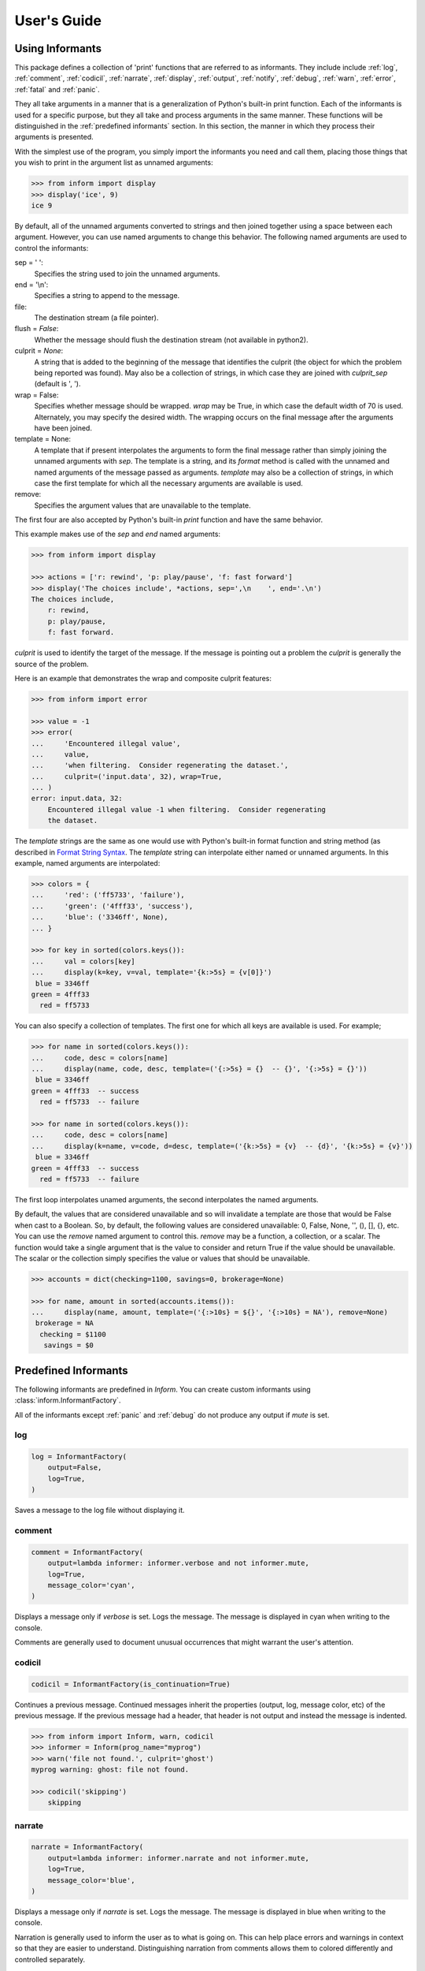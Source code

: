 .. Initialize Inform and suppress outputting of program name

    >>> from inform import Inform
    >>> inform = Inform(prog_name=False)


User's Guide
============

.. _using informants:

Using Informants
----------------

This package defines a collection of 'print' functions that are referred to as 
informants.  They include include :ref:`log`, :ref:`comment`, :ref:`codicil`, 
:ref:`narrate`, :ref:`display`, :ref:`output`, :ref:`notify`, :ref:`debug`, 
:ref:`warn`, :ref:`error`, :ref:`fatal` and :ref:`panic`.

They all take arguments in a manner that is a generalization of Python's 
built-in print function.  Each of the informants is used for a specific purpose, 
but they all take and process arguments in the same manner.  These functions 
will be distinguished in the :ref:`predefined informants` section.  In this 
section, the manner in which they process their arguments is presented.

With the simplest use of the program, you simply import the informants you need 
and call them, placing those things that you wish to print in the argument list 
as unnamed arguments:

.. code-block:: python

    >>> from inform import display
    >>> display('ice', 9)
    ice 9

By default, all of the unnamed arguments converted to strings and then joined 
together using a space between each argument.  However, you can use named 
arguments to change this behavior.  The following named arguments are used to 
control the informants:

sep = ' ':
   Specifies the string used to join the unnamed arguments.

end = '\\n':
   Specifies a string to append to the message.

file:
   The destination stream (a file pointer).

flush = *False*:
   Whether the message should flush the destination stream (not available in 
   python2).

culprit = *None*:
   A string that is added to the beginning of the message that identifies the 
   culprit (the object for which the problem being reported was found). May also 
   be a collection of strings, in which case they are joined with *culprit_sep* 
   (default is ', ').

wrap = False:
   Specifies whether message should be wrapped. *wrap* may be True, in which 
   case the default width of 70 is used.  Alternately, you may specify the 
   desired width. The wrapping occurs on the final message after the arguments 
   have been joined.

template = None:
   A template that if present interpolates the arguments to form the final 
   message rather than simply joining the unnamed arguments with *sep*. The 
   template is a string, and its *format* method is called with the unnamed and 
   named arguments of the message passed as arguments. *template* may also be 
   a collection of strings, in which case the first template for which all the 
   necessary arguments are available is used.

remove:
   Specifies the argument values that are unavailable to the template.

The first four are also accepted by Python's built-in *print* function and have 
the same behavior.

This example makes use of the *sep* and *end* named arguments:

..  code-block:: python

   >>> from inform import display

   >>> actions = ['r: rewind', 'p: play/pause', 'f: fast forward']
   >>> display('The choices include', *actions, sep=',\n    ', end='.\n')
   The choices include,
       r: rewind,
       p: play/pause,
       f: fast forward.

*culprit* is used to identify the target of the message. If the message is 
pointing out a problem the *culprit* is generally the source of the problem.

Here is an example that demonstrates the wrap and composite culprit features:

..  code-block:: python

   >>> from inform import error

   >>> value = -1
   >>> error(
   ...     'Encountered illegal value',
   ...     value,
   ...     'when filtering.  Consider regenerating the dataset.',
   ...     culprit=('input.data', 32), wrap=True,
   ... )
   error: input.data, 32:
       Encountered illegal value -1 when filtering.  Consider regenerating
       the dataset.

The *template* strings are the same as one would use with Python's built-in 
format function and string method (as described in `Format String Syntax 
<https://docs.python.org/3/library/string.html#format-string-syntax>`_.  The 
*template* string can interpolate either named or unnamed arguments.  In this 
example, named arguments are interpolated:

.. code-block:: python

    >>> colors = {
    ...     'red': ('ff5733', 'failure'),
    ...     'green': ('4fff33', 'success'),
    ...     'blue': ('3346ff', None),
    ... }

    >>> for key in sorted(colors.keys()):
    ...     val = colors[key]
    ...     display(k=key, v=val, template='{k:>5s} = {v[0]}')
     blue = 3346ff
    green = 4fff33
      red = ff5733

You can also specify a collection of templates.  The first one for which all 
keys are available is used.  For example;

.. code-block:: python

    >>> for name in sorted(colors.keys()):
    ...     code, desc = colors[name]
    ...     display(name, code, desc, template=('{:>5s} = {}  -- {}', '{:>5s} = {}'))
     blue = 3346ff
    green = 4fff33  -- success
      red = ff5733  -- failure

    >>> for name in sorted(colors.keys()):
    ...     code, desc = colors[name]
    ...     display(k=name, v=code, d=desc, template=('{k:>5s} = {v}  -- {d}', '{k:>5s} = {v}'))
     blue = 3346ff
    green = 4fff33  -- success
      red = ff5733  -- failure

The first loop interpolates unamed arguments, the second interpolates the named 
arguments.

By default, the values that are considered unavailable and so will invalidate 
a template are those that would be False when cast to a Boolean.  So, by 
default, the following values are considered unavailable: 0, False, None, '', 
(), [], {}, etc.  You can use the *remove* named argument to control this.  
*remove* may be a function, a collection, or a scalar.  The function would take 
a single argument that is the value to consider and return True if the value
should be unavailable. The scalar or the collection simply specifies the value 
or values that should be unavailable.

.. code-block:: python

    >>> accounts = dict(checking=1100, savings=0, brokerage=None)

    >>> for name, amount in sorted(accounts.items()):
    ...     display(name, amount, template=('{:>10s} = ${}', '{:>10s} = NA'), remove=None)
     brokerage = NA
      checking = $1100
       savings = $0


.. _predefined informants:

Predefined Informants
---------------------

The following informants are predefined in *Inform*. You can create custom 
informants using :class:`inform.InformantFactory`.

All of the informants except :ref:`panic` and :ref:`debug` do not produce any 
output if *mute* is set.


.. _log:

log
"""

.. code-block:: python

   log = InformantFactory(
       output=False,
       log=True,
   )

Saves a message to the log file without displaying it.


.. _comment:

comment
"""""""

.. code-block:: python

   comment = InformantFactory(
       output=lambda informer: informer.verbose and not informer.mute,
       log=True,
       message_color='cyan',
   )

Displays a message only if *verbose* is set. Logs the message. The message is 
displayed in cyan when writing to the console.

Comments are generally used to document unusual occurrences that might warrant 
the user's attention.


.. _codicil:

codicil
"""""""

.. code-block:: python

   codicil = InformantFactory(is_continuation=True)

Continues a previous message. Continued messages inherit the properties (output, 
log, message color, etc) of the previous message.  If the previous message had 
a header, that header is not output and instead the message is indented.

.. code-block:: python

    >>> from inform import Inform, warn, codicil
    >>> informer = Inform(prog_name="myprog")
    >>> warn('file not found.', culprit='ghost')
    myprog warning: ghost: file not found.

    >>> codicil('skipping')
        skipping


.. _narrate:

narrate
"""""""

.. code-block:: python

   narrate = InformantFactory(
       output=lambda informer: informer.narrate and not informer.mute,
       log=True,
       message_color='blue',
   )

Displays a message only if *narrate* is set. Logs the message. The message is 
displayed in blue when writing to the console.

Narration is generally used to inform the user as to what is going on. This can 
help place errors and warnings in context so that they are easier to understand.
Distinguishing narration from comments allows them to colored differently and 
controlled separately.


.. _display:

display
"""""""

.. code-block:: python

   display = InformantFactory(
       output=lambda informer: not informer.quiet and not informer.mute,
       log=True,
   )

Displays a message if *quiet* is not set. Logs the message.

.. code-block:: python

    >>> from inform import display
    >>> display('We the people ...')
    We the people ...


.. _output:

output
""""""

.. code-block:: python

   output = InformantFactory(
       output=lambda informer: not informer.mute,
       log=True,
   )

Displays and logs a message. This is used for messages that are not errors that 
are noteworthy enough that they need to get through even though the user has 
asked for quiet.

.. code-block:: python

    >>> from inform import output
    >>> output('We the people ...')
    We the people ...


.. _notify:

notify
""""""

.. code-block:: python

   notify = InformantFactory(
       notify=True,
       log=True,
   )

Temporarily display the message in a bubble at the top of the screen.  Also 
prints the message on the standard output and sends it to the log file.  This is 
used for messages that the user is otherwise unlikely to see because they have 
no access to the standard output.

.. code-block:: python

    >>> from inform import output
    >>> output('We the people ...')
    We the people ...


.. _debug:

debug
"""""

.. code-block:: python

   debug = InformantFactory(
       severity='DEBUG',
       output=True,
       log=True,
       header_color='magenta',
   )

Displays and logs a debugging message. A header with the label *DEBUG* is added 
to the message and the header is colored magenta.

.. code-block:: python

    >>> from inform import Inform, debug
    >>> informer = Inform(prog_name="myprog")
    >>> debug('HERE!')
    myprog DEBUG: HERE!

The *debug* informant is being deprecated in favor of the debugging functions 
``ddd()``, ``ppp()``, ``sss()`` and ``vvv()``.


.. _warn:

warn
""""

.. code-block:: python

   warn = InformantFactory(
       severity='warning',
       header_color='yellow',
       output=lambda informer: not informer.quiet and not informer.mute,
       log=True,
   )

Displays and logs a warning message. A header with the label *warning* is added 
to the message. The header is colored yellow when writing to the console.

.. code-block:: python

    >>> from inform import Inform, warn
    >>> informer = Inform(prog_name="myprog")
    >>> warn('file not found, skipping.', culprit='ghost')
    myprog warning: ghost: file not found, skipping.


.. _error:

error
"""""

.. code-block:: python

   error = InformantFactory(
       severity='error',
       is_error=True,
       header_color='red',
       output=lambda informer: not informer.mute,
       log=True,
   )

Displays and logs an error message. A header with the label *error* is added to 
the message. The the header is colored red when writing to the console.

.. code-block:: python

    >>> from inform import Inform, error
    >>> informer = Inform(prog_name="myprog")
    >>> error('invalid value specified, expected number.', culprit='count')
    myprog error: count: invalid value specified, expected number.


.. _fatal:

fatal
"""""

.. code-block:: python

   fatal = InformantFactory(
       severity='error',
       is_error=True,
       terminate=1,
       header_color='red',
       output=lambda informer: not informer.mute,
       log=True,
   )

Displays and logs an error message. A header with the label *error* is added to 
the message.  The header is colored red when writing to the console. The program 
is terminated with an exit status of 1.


.. _panic:

panic
"""""

.. code-block:: python

   panic = InformantFactory(
       severity='internal error (please report)',
       is_error=True,
       terminate=3,
       header_color='red',
       output=True,
       log=True,
   )

Displays and logs a panic message. A header with the label *internal error* is 
added to the message.  The header is colored red when writing to the console.  
The program is terminated with an exit status of 3.



.. informers:

Informant Control
-----------------

For more control of the informants, you can import and instantiate the 
:class:`inform.Inform` class along with the desired informants.  This gives you 
the ability to specify options:

.. code-block:: python

    >>> from inform import Inform, display, error
    >>> Inform(logfile=False, prog_name=False, quiet=True)
    <...>

    >>> display('hello')

    >>> error('file not found.', culprit='data.in')
    error: data.in: file not found.

The *logfile* argument disables opening and writing to the logfile. The 
*prog_name* argument stops *Inform* from adding the program name to the error 
messae. And *quiet* turns off non-essential output, and in this case it causes 
the output of *display* to be suppressed.

An object of the Inform class is referred to as an informer (not to be confused 
with the print functions, which are  referred to as informants). Once 
instantiated, you can use the informer to change various settings, terminate the 
program, or return a count of the number of errors that have occurred.

.. code-block:: python

    >>> from inform import Inform, error
    >>> informer = Inform(prog_name="prog")
    >>> error('file not found.', culprit='data.in')
    prog error: data.in: file not found.
    >>> informer.errors_accrued()
    1

You can also use a *with* statement to invoke the informer. This activates the 
informer for the duration of the *with* statement, returning to the previous 
informer when the *with* statement terminates. This is useful when writing 
tests.  In this case you can provide your own output streams so that you can 
access the normally printed output of your code:

.. code-block:: python

    >>> from inform import Inform, display
    >>> import sys
    >>> if sys.version[0] == '2':
    ...     # io assumes unicode, which python2 does not provide by default
    ...     # so use StringIO instead
    ...     from StringIO import StringIO
    ...     # Add support for with statement by monkeypatching
    ...     StringIO.__enter__ = lambda self: self
    ...     StringIO.__exit__ = lambda self, exc_type, exc_val, exc_tb: self.close()
    ... else:
    ...     from io import StringIO

    >>> def run_test():
    ...     display('running test')

    >>> with StringIO() as stdout, \
    ...      StringIO() as stderr, \
    ...      StringIO() as logfile, \
    ...      Inform(stdout=stdout, stderr=stderr, logfile=logfile) as msg:
    ...         run_test()
    ...
    ...         num_errors = msg.errors_accrued()
    ...         output_text = stdout.getvalue()
    ...         error_text = stderr.getvalue()
    ...         logfile_text = logfile.getvalue()

    >>> num_errors
    0

    >>> str(output_text)
    'running test\n'

    >>> str(error_text)
    ''

    >>> str(logfile_text[:10]), str(logfile_text[-13:])
    ('Invoked as', 'running test\n')


.. user define informants:

User Defined Informants
-----------------------

You can create your own informants using :class:`inform.InformantFactory`. One 
application of this is to support multiple levels of verbosity. To do this, an 
informant would be created for each level of verbosity, as follows:

.. code-block:: python

    >>> from inform import Inform, InformantFactory

    >>> verbose1 = InformantFactory(output=lambda m: m.verbosity >= 1)
    >>> verbose2 = InformantFactory(output=lambda m: m.verbosity >= 2)

    >>> with Inform(verbosity=0):
    ...     verbose1('First level of verbosity.')
    ...     verbose2('Second level of verbosity.')

    >>> with Inform(verbosity=1):
    ...     verbose1('First level of verbosity.')
    ...     verbose2('Second level of verbosity.')
    First level of verbosity.

    >>> with Inform(verbosity=2):
    ...     verbose1('First level of verbosity.')
    ...     verbose2('Second level of verbosity.')
    First level of verbosity.
    Second level of verbosity.

The argument *verbosity* is not an explicitly supported argument of 
:class:`inform.Inform`.  In this case *Inform* simply saves the value and makes 
it available as an attribute, and it is this attribute that is queried by the 
lambda function passed to *InformantFactory* when creating the informants.

Another use for user-defined informants is to create print functions that output 
is a particular color:

.. code-block:: python

    >>> from inform import InformantFactory

    >>> succeed = InformantFactory(message_color='green')
    >>> fail = InformantFactory(message_color='red')

    >>> succeed('This message would be green.')
    This message would be green.

    >>> fail('This message would be red.')
    This message would be red.


.. _exceptions:

Exceptions
----------

An exception, :class:`inform.Error`, is provided that takes the same arguments 
as an informant.  This allows you to catch the exception and handle it if you 
like.  The exception provides the *report* and *terminate* methods that 
processes the exception as an error or fatal error if you find that you can do 
nothing else with the exception:

.. code-block:: python

    >>> from inform import Inform, Error

    >>> Inform(prog_name='myprog')
    <...>
    >>> try:
    ...     raise Error('must not be zero.', culprit='naught')
    ... except Error as e:
    ...     e.report()
    myprog error: naught: must not be zero.

*Error* also provides get_message() and get_culprit() methods, which return the 
message and the culprit. You can also cast the exception to a string to get 
a string that contains both the message and the culprit formatted so that it can 
be shown to the user.

All positional arguments are available in *e.args* and any keyword arguments 
provided are available in *e.kwargs*.

One common approach to using *Error* is to pass all the arguments that make up 
the error message as arguments and then assemble them into the message by 
providing a template.  In that way the arguments are directly available to the 
handler if needed. For example:

.. code-block:: python

    >>> from difflib import get_close_matches
    >>> from inform import Error, codicil, conjoin, fmt

    >>> known_names = 'alpha beta gamma delta epsilon'.split()
    >>> name = 'alfa'

    >>> try:
    ...     if name not in known_names:
    ...         raise Error(name, choices=known_names, template="name '{}' is not defined.")
    ... except Error as e:
    ...     candidates = get_close_matches(e.args[0], e.choices, 1, 0.6)
    ...     candidates = conjoin(candidates, conj=' or ')
    ...     e.report()
    ...     codicil(fmt('Did you mean {candidates}?'))
    myprog error: name 'alfa' is not defined.
        Did you mean alpha?

Notice that useful information (*choices*) is passed into the exception that may 
be useful when processing the exception even though it is not incorporated into 
the message.


Utilities
---------

Several utility functions are provided for your convenience. They are often 
helpful when creating messages.


.. _indent:

indent
""""""

.. py:function:: indent(text, leader='    ',  first=0, stops=1, sep='\\n')

:func:`inform.indent` indents *text*. Multiples of *leader* are added to the 
beginning of the lines to indent.  *first* is the number of indentations used 
for the first line relative to the others (may be negative but (first + stops) 
should not be.  *stops* is the default number of indentations to use. *sep* is 
the string used to separate the lines.


.. _conjoin:

conjoin
"""""""

.. py:function:: conjoin(iterable, conj=' and ', sep=', ')

:func:`inform.conjoin` is like ''.join(), but allows you to specify 
a conjunction that is placed between the last two elements. For example:

.. code-block:: python

    >>> from inform import conjoin
    >>> conjoin(['a', 'b', 'c'])
    'a, b and c'

    >>> conjoin(['a', 'b', 'c'], conj=' or ')
    'a, b or c'


.. _cull:

cull
""""

.. py:function:: cull(collection, [remove])

:func:`inform.cull` strips items from a collection that have a particular value.  
The collection may be list-like (*list*, *tuple*, *set*, etc.) or 
a dictionary-like (*dict*, *OrderedDict*).  A new collection of the same type is 
returned with the unddesirable values removed.

By default, :func:`inform.cull` strips values that would be *False* when cast to 
a Boolean (0, *False*, *None*, '', (), [], etc.).  A particular value may be 
specified using the *remove* as a keyword argument.  The value of remove may be 
a collection, in which case any value in the collection is removed, or it may be 
a function, in which case it takes a single item as an argument and returns 
*True* if that item should be removed from the list.

.. code-block:: python

    >>> from inform import cull, display
    >>> display(*cull(['a', 'b', None, 'd']), sep=', ')
    a, b, d

    >>> accounts = dict(checking=1100.16, savings=13948.78, brokerage=0)
    >>> for name, amount in sorted(cull(accounts).items()):
    ...     display(name, amount, template='{:>10s}: ${:,.2f}')
      checking: $1,100.16
       savings: $13,948.78


.. _join:


join
""""

.. py:function:: join(\*args, \**kwargs)

:func:`inform.join` combines the arguments in a manner very similar to an 
:ref:`informant <using informants>` and returns the result as a string.  Uses 
the *sep*, *template* and *wrap* keyword arguments to combine the arguments.


.. code-block:: python

    >>> from inform import display, join

    >>> accounts = dict(checking=1100.16, savings=13948.78, brokerage=0)
    >>> lines = []
    >>> for name, amount in accounts.items():
    ...     lines.append(join(name, amount, template='{:>10s}: ${:,.2f}'))

    display(lines, sep='\n')
     brokerage: $0.00
      checking: $1,100.16
       savings: $13,948.78


.. _fmt:

fmt
"""

.. py:function:: fmt(msg, \*args, \**kwargs)

:func:`inform.fmt` is similar to ''.format(), but it can pull arguments from the 
local scope.

.. code-block:: python

    >>> from inform import conjoin, display, fmt, plural

    >>> filenames = ['a', 'b', 'c', 'd']
    >>> filetype = 'CSV'
    >>> display(
    ...     fmt(
    ...         'Reading {filetype} {files}: {names}.',
    ...         files=plural(filenames, 'file'),
    ...         names=conjoin(filenames),
    ...     )
    ... )
    Reading CSV files: a, b, c and d.

Notice that *filetype* was not explicitly passed into *fmt()* even though it was 
explicitly called out in the format string.  *filetype* can be left out of the 
argument list because if *fmt* does not find a named argument in its argument 
list, it will look for a variable of the same name in the local scope.


.. _render:

render
""""""

.. py:function:: render(obj, sort=None, level=0, tab='    ')

:func"`inform.render` recursively converts an object to a string with reasonable 
formatting.  Has built in support for the base Python types (*None*, *bool*, 
*int*, *float*, *str*, *set*, *tuple*, *list*, and *dict*).  If you confine 
yourself to these types, the output of :func:`inform.render` can be read by the 
Python interpreter. Other types are converted to string with *repr()*. The 
dictionary keys and set values are sorted if sort is *True*. Sometimes this is 
not possible because the values are not comparable, in which case render reverts 
to the natural order.

This example prints several Python data types:

.. code-block:: python

    >>> from inform import render, display
    >>> s1='alpha string'
    >>> s2='beta string'
    >>> n=42
    >>> S={s1, s2}
    >>> L=[s1, n, S]
    >>> d = {1:s1, 2:s2}
    >>> D={'s': s1, 'n': n, 'S': S, 'L': L, 'd':d}
    >>> display('D', '=', render(D, True))
    D = {
        'L': [
            'alpha string',
            42,
            {'alpha string', 'beta string'},
        ],
        'S': {'alpha string', 'beta string'},
        'd': {1: 'alpha string', 2: 'beta string'},
        'n': 42,
        's': 'alpha string',
    }

    >>> E={'s': s1, 'n': n, 'S': S, 'L': L, 'd':d, 'D':D}
    >>> display('E', '=', render(E, True))
    E = {
        'D': {
            'L': [
                'alpha string',
                42,
                {'alpha string', 'beta string'},
            ],
            'S': {'alpha string', 'beta string'},
            'd': {1: 'alpha string', 2: 'beta string'},
            'n': 42,
            's': 'alpha string',
        },
        'L': [
            'alpha string',
            42,
            {'alpha string', 'beta string'},
        ],
        'S': {'alpha string', 'beta string'},
        'd': {1: 'alpha string', 2: 'beta string'},
        'n': 42,
        's': 'alpha string',
    }


.. _plural:

plural
""""""

.. py:function:: plural(count, singular_form, plural_form=*None*)

Produces either the singular or plural form of a word based on a count.
The count may be an integer, or an iterable, in which case its length is 
used. If the plural form is not give, the singular form is used with an 's' 
added to the end.

.. code-block:: python

    >>> from inform import conjoin, display, plural

    >>> filenames = ['a', 'b', 'c', 'd']
    >>> display(
    ...     files=plural(filenames, 'file'), names=conjoin(filenames),
    ...     template='Reading {files}: {names}.'
    ... )
    Reading files: a, b, c and d.


.. _full_stop:

full_stop
"""""""""

.. py:function:: full_stop(string)

:func:`inform.full_stop` adds a period to the end of the string if needed (if 
the last character is not a period, question mark or exclamation mark). It 
applies str() to its argument, so it is generally a suitable replacement for str 
in str(exception) when trying extract an error message from an exception.

This is generally useful if you need to print a string that should have 
punctionation, but may not.

.. code-block:: python

    >>> from inform import Error, error, full_stop

    >>> try:
    ...     raise Error('not found', culprit='marbles')
    ... except Error as e:
    ...     error(full_stop(e))
    myprog error: marbles: not found.


.. _columns:

columns
"""""""

.. py:function:: columns(array, pagewidth=79, alignment='<', leader='    ')

:fund:`inform.columns` distributes the values of an array over enough columns to 
fill the screen.

This example uses prints out the phonetic alphabet:

.. code-block:: python

    >>> from inform import columns

    >>> title = 'Display the NATO phonetic alphabet.'
    >>> words = """
    ...     Alfa Bravo Charlie Delta Echo Foxtrot Golf Hotel India Juliett Kilo
    ...     Lima Mike November Oscar Papa Quebec Romeo Sierra Tango Uniform
    ...     Victor Whiskey X-ray Yankee Zulu
    ... """.split()

    >>> display(title, columns(words), sep='\n')
    Display the NATO phonetic alphabet.
        Alfa      Echo      India     Mike      Quebec    Uniform   Yankee
        Bravo     Foxtrot   Juliett   November  Romeo     Victor    Zulu
        Charlie   Golf      Kilo      Oscar     Sierra    Whiskey
        Delta     Hotel     Lima      Papa      Tango     X-ray

.. _os_error:

os_error
""""""""

.. py:function:: os_error(exception)

:func:`inform.os_error` generates clean messages for operating system errors.

.. code-block:: python

    >>> from inform import error, os_error

    >>> try:
    ...     with open('config') as f:
    ...         contents = f.read()
    ... except (OSError, IOError) as e:
    ...     error(os_error(e))
    myprog error: config: no such file or directory.


.. _is_str:

is_str
""""""

.. py:function:: is_str(obj)

:func:`inform.is_str` returns *True* if its argument is a string-like object.

.. code-block:: python

    >>> from inform import is_str

    >>> is_str('abc')
    True

    >>> is_str(['a', 'b', 'c'])
    False


.. _is_iterable:

is_iterable
"""""""""""

.. py:function:: is_iterable(obj)

:func:`inform.is_iterable` returns *True* if its argument is a collection or 
a string.

.. code-block:: python

    >>> from inform import is_iterable

    >>> is_iterable('abc')
    True

    >>> is_iterable(['a', 'b', 'c'])
    True


.. _is_collection:

is_collection
"""""""""""""

.. py:function:: is_collection(obj)

:func:`inform.is_collection` returns *True* if its argument is a collection.  
This includes objects such as lists, sets, dictionaries, etc.  It does not 
include strings.

.. code-block:: python

    >>> from inform import is_collection

    >>> is_collection('abc')
    False

    >>> is_collection(['a', 'b', 'c'])
    True


Debugging Functions
"""""""""""""""""""
The debugging functions are intended to be used when you want to print something 
out when debugging your program.  They are colorful to make it easier to find 
them among the program's normal output, and a header is added that describes 
the location they were called from. This makes it easier to distinguish several 
debug message and also makes it easy to find and remove the functions once you 
are done debugging.


.. _ppp:

ppp
"""

.. py:function:: ppp(\*args, \*\*kwargs)

:func:`inform.ppp` is very similar to the normal Python print function in that 
it prints out the values of the unnamed arguments under the control of the named 
arguments. It also takes the same named arguments as ``print()``, such as 
``sep`` and ``end``.

If given without unnamed arguments, it will just print the header, which 
good way of confirming that a line of code has been reached.

.. code:: python

    >>> from inform import ppp
    >>> a = 1
    >>> b = 'this is a test'
    >>> c = (2, 3)
    >>> d = {'a': a, 'b': b, 'c': c}
    >>> ppp(a, b, c)
    DEBUG: <doctest user.rst[122]>:1, __main__:
        1 this is a test (2, 3)


.. _ddd:

ddd
"""

.. py:function:: ddd(\*args, \*\*kwargs)

:func:`inform.ddd` pretty prints all of both its unnamed and named arguments.

.. code:: python

    >>> from inform import ddd
    >>> ddd(a, b, c, d)
    DEBUG: <doctest user.rst[124]>:1, __main__:
        1
        'this is a test'
        (2, 3)
        {
            'a': 1,
            'b': 'this is a test',
            'c': (2, 3),
        }

If you give named arguments, the name is prepended to its value:

.. code:: python

    >>> from inform import ddd
    >>> ddd(a=a, b=b, c=c, d=d, s='hey now!')
    DEBUG: <doctest user.rst[126]>:1, __main__:
        a = 1
        b = 'this is a test'
        c = (2, 3)
        d = {
            'a': 1,
            'b': 'this is a test',
            'c': (2, 3),
        }
        s = 'hey now!'

If an arguments has a __dict__ attribute, it is printed rather than the 
argument itself.

.. code:: python

    >>> from inform import ddd

    >>> class Info:
    ...     def __init__(self, **kwargs):
    ...         self.__dict__.update(kwargs)
    ...         ddd(self=self)

    >>> contact = Info(email='ted@ledbelly.com', name='Ted Ledbelly')
    DEBUG: <doctest user.rst[128]>:4, __main__.Info.__init__():
        self = {
            'email': 'ted@ledbelly.com',
            'name': 'Ted Ledbelly',
        }


.. _vvv:

vvv
"""

.. py:function:: vvv(\*args)

:func:`inform.vvv` prints variables from the calling scope. If no arguments are 
given, then all the variables are printed. You can optionally give specific 
variables on the argument list and only those variables are printed.

.. code:: python

    >>> from inform import vvv

    >>> vvv(b, d)
    DEBUG: <doctest user.rst[131]>:1, __main__:
        b = 'this is a test'
        d = {
            'a': 1,
            'b': 'this is a test',
            'c': (2, 3),
        }

This last feature is not completely robust. The checking is done by value, 
so if several variables share the value of one requested, they are all 
shown.

.. code:: python

    >>> from inform import vvv

    >>> aa = 1
    >>> vvv(a)
    DEBUG: <doctest user.rst[134]>:1, __main__:
        a = 1
        aa = 1


.. _sss:

sss
"""

.. py:function:: sss()

:func:`inform.sss` prints a stack trace, which can answer the *How did I get 
here?* question better than a simple print function.

    .. code:: python

        >> from inform import sss

        >> def foo():
        ..     sss()
        ..     print('CONTINUING')

        >> foo()
        DEBUG: <doctest user.rst[137]>:2, __main__.foo():
            Traceback (most recent call last):
                ...
        CONTINUING


Color Class
"""""""""""

The Color class creates colorizers, which are used to render text in 
a particular color.  They are like the Python print function in that they take 
any number of unnamed arguments that are converted to strings and then joined 
into a single string. The string is then coded for the chosen color and 
returned. For example:

.. code-block:: python

   >> from inform import Color, display

   >> green = Color('green')
   >> red = Color('red')
   >> success = green('pass:')
   >> failure = red('FAIL:')

   >> failures = {'outrigger': True, 'signalman': False}
   >> for name, fails in failures.items():
   ..     result = failure if fails else success
   ..     display(result, name)
   FAIL: outrigger
   pass: signalman

When the messages print, the 'pass:' will be green and 'FAIL:' will be red.

The Color class has the concept of a colorscheme. There are three supported 
schemes: *None*, light, and dark. With *None* the text is not colored. In 
general it is best to use the light colorscheme on dark backgrounds and the dark 
colorscheme on light backgrounds.

The Color class takes the following arguments when creating a colorizer:

color:
   Render the text in the specified color. Choose from *None*, 'black', 'red', 
   'green', 'yellow', 'blue', 'magenta', 'cyan' or 'white'.

scheme = 'dark':
   Use the specified colorscheme when rendering the text.
   Choose from *None*, 'light' or 'dark'.

enable = True:
   If set to False, the colorizer does not render the text in color.

A colorizer takes the following arguments:

unnamed arguments:
   The unnamed arguments are converted to strings and joined to form the text to 
   be colored.

sep = ' ':
   The join string, used when joining the unnamed arguments.

template = None:
   A template that if present interpolates the arguments to form the final 
   message rather than simply joining the unnamed arguments with *sep*. The 
   template is a string, and its *format* method is called with the unnamed and 
   named arguments of the message passed as arguments.

wrap = False:
   Specifies whether message should be wrapped. *wrap* may be True, in which 
   case the default width of 70 is used.  Alternately, you may specify the 
   desired width. The wrapping occurs on the final message after the arguments 
   have been joined.

scheme = *False*:
   Use to override the colorscheme when rendering the text.  Choose from *None*, 
   *False*, 'light' or 'dark'.  If you specify *False* (the default), the 
   colorscheme specified when creating the colorizer is used.


Colorizers have one user settable attribute: *enable*. By default *enable* is 
True. If you set it to *False* the colorizer no longer renders the text in 
color:

.. code-block:: python

   >> warning = Color('yellow', enable=Color.isTTY(sys.stdout))
   >> warning('Cannot find precusor, ignoring.')
   Cannot find precusor, ignoring.

The Color class has the following class methods:

isTTY(stream):
   Takes a stream as an argument (default is stdout) and returns true if it is 
   a TTY.  A typical use is:

.. code-block:: python

   >>> from inform import Color, display
   >>> import sys, re

   >>> if Color.isTTY(sys.stdout):
   ...     emphasize = Color('magenta')
   ... else:
   ...     emphasize = str.upper

   >>> def highlight(matchobj):
   ...     return emphasize(matchobj.group(0))

   >>> display(re.sub('your', highlight, 'Imagine your city without cars.'))
   Imagine YOUR city without cars.

strip_colors(text):
   Takes a string as its input and return that string stripped of any color 
   codes.
